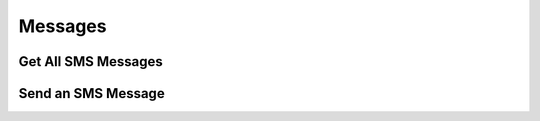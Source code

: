 ###################
Messages
###################

Get All SMS Messages
~~~~~~~~~~~~~~~~~~~~~~~~~~~~~~~~~~~~

Send an SMS Message
~~~~~~~~~~~~~~~~~~~~~~~~~~~~~~~~~~~~